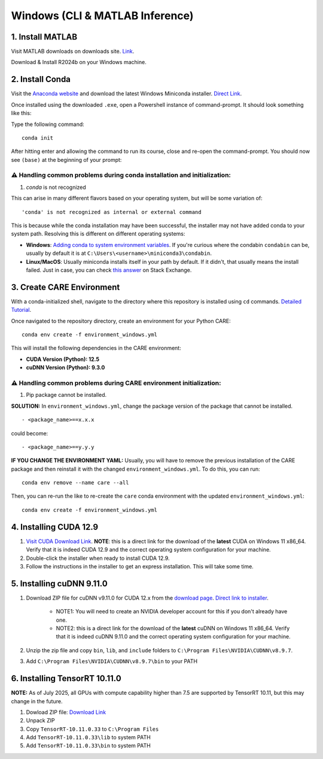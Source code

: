 ================================
Windows (CLI & MATLAB Inference)
================================


1. Install MATLAB
^^^^^^^^^^^^^^^^^
Visit MATLAB downloads on downloads site. `Link <https://www.mathworks.com/downloads/>`_.

Download & Install R2024b on your Windows machine.

2. Install Conda
^^^^^^^^^^^^^^^^
Visit the `Anaconda website <https://www.anaconda.com/download/success>`_ and download the latest Windows Miniconda installer. `Direct Link <https://repo.anaconda.com/miniconda/Miniconda3-latest-Windows-x86_64.exe>`_.

Once installed using the downloaded ``.exe``, open a Powershell instance of command-prompt. It should look something like this:

.. image:: ../../images/install/powershell_default.png

Type the following command:

::

 conda init


After hitting enter and allowing the command to run its course, close and re-open the command-prompt. You should now see ``(base)`` at the beginning of your prompt:

.. image:: ../../images/install/powershell_base.png
     :align: center

⚠️ Handling common problems during conda installation and initialization:
~~~~~~~~~~~~~~~~~~~~~~~~~~~~~~~~~~~~~~~~~~~~~~~~~~~~~~~~~~~~~~~~~~~~~~~~~
1. `conda` is not recognized

This can arise in many different flavors based on your operating system, but will be some variation of:

::

 'conda' is not recognized as internal or external command


This is because while the conda installation may have been successful, the installer may not have added conda to your system path. Resolving this is different on different operating systems:

* **Windows**: `Adding conda to system environment variables <https://www.geeksforgeeks.org/python/how-to-setup-anaconda-path-to-environment-variable/>`_. If you're curious where the condabin ``condabin`` can be, usually by default it is at ``C:\Users\<username>\miniconda3\condabin``.
* **Linux/MacOS**: Usually miniconda installs itself in your path by default. If it didn't, that usually means the install failed. Just in case, you can check `this answer <https://askubuntu.com/questions/849470/how-do-i-activate-a-conda-environment-in-my-bashrc>`_ on Stack Exchange.


3. Create CARE Environment
^^^^^^^^^^^^^^^^^^^^^^^^^^
With a conda-initialized shell, navigate to the directory where this repository is installed using ``cd`` commands. `Detailed Tutorial <https://www.lifewire.com/change-directories-in-command-prompt-5185508>`_.

Once navigated to the repository directory, create an environment for your Python CARE:

::

 conda env create -f environment_windows.yml


This will install the following dependencies in the CARE environment:

* **CUDA Version (Python): 12.5**
* **cuDNN Version (Python): 9.3.0**

⚠️ Handling common problems during CARE environment initialization:
~~~~~~~~~~~~~~~~~~~~~~~~~~~~~~~~~~~~~~~~~~~~~~~~~~~~~~~~~~~~~~~~~~~
1. Pip package cannot be installed.

**SOLUTION:** In ``environment_windows.yml``, change the package version of the package that cannot be installed.

::

 - <package_name>==x.x.x



could become::

 - <package_name>==y.y.y

**IF YOU CHANGE THE ENVIRONMENT YAML:** Usually, you will have to remove the previous installation of the CARE package and then reinstall it with the changed ``environment_windows.yml``. To do this, you can run:
::

 conda env remove --name care --all


Then, you can re-run the like to re-create the ``care`` conda environment with the updated ``environment_windows.yml``:
::

 conda env create -f environment_windows.yml


4. Installing CUDA 12.9
^^^^^^^^^^^^^^^^^^^^^^^

1.  `Visit CUDA Download Link <https://developer.nvidia.com/cuda-downloads?target_os=Windows&target_arch=x86_64&target_version=11&target_type=exe_local>`_. **NOTE**: this is a direct link for the download of the **latest** CUDA on Windows 11 x86_64. Verify that it is indeed CUDA 12.9 and the correct operating system configuration for your machine.
2. Double-click the installer when ready to install CUDA 12.9.
3. Follow the instructions in the installer to get an express installation. This will take some time.

5. Installing cuDNN 9.11.0
^^^^^^^^^^^^^^^^^^^^^^^^^^

1. Download ZIP file for cuDNN v9.11.0 for CUDA 12.x from the `download page <https://developer.nvidia.com/cudnn-downloads?target_os=Windows&target_arch=x86_64&target_version=11&target_type=exe_local>`_. `Direct link to installer <https://developer.nvidia.com/cudnn-downloads?target_os=Windows&target_arch=x86_64&target_version=11&target_type=exe_local>`_.

     * NOTE1: You will need to create an NVIDIA developer account for this if you don't already have one.
     * NOTE2: this is a direct link for the download of the **latest** cuDNN on Windows 11 x86_64. Verify that it is indeed cuDNN 9.11.0 and the correct operating system configuration for your machine.

2. Unzip the zip file and copy ``bin``, ``lib``, and ``include`` folders to ``C:\Program Files\NVIDIA\CUDNN\v8.9.7``.
3. Add ``C:\Program Files\NVIDIA\CUDNN\v8.9.7\bin`` to your PATH

6. Installing TensorRT 10.11.0
^^^^^^^^^^^^^^^^^^^^^^^^^^^^^^

**NOTE:** As of July 2025, all GPUs with compute capability higher than 7.5 are supported by TensorRT 10.11, but this may change in the future.

1. Dowload ZIP file: `Download Link <https://developer.nvidia.com/downloads/compute/machine-learning/tensorrt/10.11.0/zip/TensorRT-10.11.0.33.Windows.win10.cuda-12.9.zip>`_
2. Unpack ZIP
3. Copy ``TensorRT-10.11.0.33`` to ``C:\Program Files``
4. Add ``TensorRT-10.11.0.33\lib`` to system PATH
5. Add ``TensorRT-10.11.0.33\bin`` to system PATH